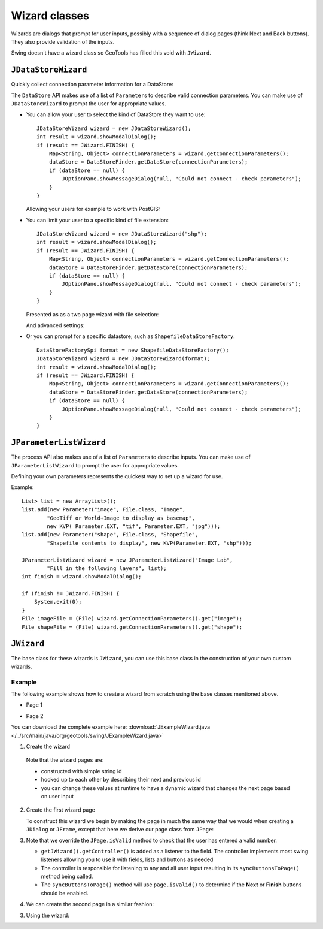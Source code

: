 Wizard classes
--------------

Wizards are dialogs that prompt for user inputs, possibly with a sequence of dialog pages (think Next and Back buttons). They also provide validation of the inputs.

Swing doesn't have a wizard class so GeoTools has filled this void with ``JWizard``.

``JDataStoreWizard``
^^^^^^^^^^^^^^^^^^^^

Quickly collect connection parameter information for a DataStore:

The ``DataStore`` API makes use of a list of ``Parameter``\ s to describe valid connection parameters. You can make use of ``JDataStoreWizard`` to prompt the user for appropriate values.

* You can allow your user to select the kind of DataStore they want to use::
  
        JDataStoreWizard wizard = new JDataStoreWizard();
        int result = wizard.showModalDialog();
        if (result == JWizard.FINISH) {
            Map<String, Object> connectionParameters = wizard.getConnectionParameters();
            dataStore = DataStoreFinder.getDataStore(connectionParameters);
            if (dataStore == null) {
                JOptionPane.showMessageDialog(null, "Could not connect - check parameters");
            }
        }
  
  Allowing your users for example to work with PostGIS:
  
  .. image:: /tutorial/filter/images/postgisWizard1.png
     :scale: 60

* You can limit your user to a specific kind of file extension::
        
        JDataStoreWizard wizard = new JDataStoreWizard("shp");
        int result = wizard.showModalDialog();
        if (result == JWizard.FINISH) {
            Map<String, Object> connectionParameters = wizard.getConnectionParameters();
            dataStore = DataStoreFinder.getDataStore(connectionParameters);
            if (dataStore == null) {
                JOptionPane.showMessageDialog(null, "Could not connect - check parameters");
            }
        }
  
  Presented as as a two page wizard with file selection:
  
  .. image:: /tutorial/filter/images/shapeWizard1.png
     :scale: 60
  
  And advanced settings:
  
  .. image:: /tutorial/filter/images/shapeWizard2.png
     :scale: 60

* Or you can prompt for a specific datastore; such as ``ShapefileDataStoreFactory``::

        DataStoreFactorySpi format = new ShapefileDataStoreFactory();
        JDataStoreWizard wizard = new JDataStoreWizard(format);
        int result = wizard.showModalDialog();
        if (result == JWizard.FINISH) {
            Map<String, Object> connectionParameters = wizard.getConnectionParameters();
            dataStore = DataStoreFinder.getDataStore(connectionParameters);
            if (dataStore == null) {
                JOptionPane.showMessageDialog(null, "Could not connect - check parameters");
            }
        }

``JParameterListWizard``
^^^^^^^^^^^^^^^^^^^^^^^^

The process API also makes use of a list of ``Parameter``\ s to describe inputs. You can make use of ``JParameterListWizard`` to prompt the user for appropriate values.

.. image:: /images/paramlistwizard.png

Defining your own parameters represents the quickest way to set up a wizard for use.

Example::
        
        List> list = new ArrayList>();
        list.add(new Parameter("image", File.class, "Image",
                "GeoTiff or World+Image to display as basemap",
                new KVP( Parameter.EXT, "tif", Parameter.EXT, "jpg")));
        list.add(new Parameter("shape", File.class, "Shapefile",
                "Shapefile contents to display", new KVP(Parameter.EXT, "shp")));

        JParameterListWizard wizard = new JParameterListWizard("Image Lab",
                "Fill in the following layers", list);
        int finish = wizard.showModalDialog();

        if (finish != JWizard.FINISH) {
            System.exit(0);
        }
        File imageFile = (File) wizard.getConnectionParameters().get("image");
        File shapeFile = (File) wizard.getConnectionParameters().get("shape");

``JWizard``
^^^^^^^^^^^

The base class for these wizards is ``JWizard``, you can use this base class in the construction of your own custom wizards.

Example
'''''''

The following example shows how to create a wizard from scratch using the base classes mentioned above.

* Page 1

  .. image:: /images/jwizard1.gif

* Page 2

  .. image:: /images/jwizard2.gif

You can download the complete example here: :download:`JExampleWizard.java </../src/main/java/org/geotools/swing/JExampleWizard.java>`

1. Create the wizard
   
   .. literalinclude:: /../src/main/java/org/geotools/swing/JExampleWizard.java
     :language: java
     :start-after: // example wizard start
     :end-before: // example wizard end
  
  Note that the wizard pages are:
  
  * constructed with simple string id
  * hooked up to each other by describing their next and previous id
  * you can change these values at runtime to have a dynamic wizard
    that changes the next page based on user input

2. Create the first wizard page
   
   To construct this wizard we begin by making the page in much the
   same way that we would when creating a ``JDialog`` or ``JFrame``, except
   that here we derive our page class from ``JPage``:
   
   .. literalinclude:: /../src/main/java/org/geotools/swing/JExampleWizard.java
     :language: java
     :start-after: // page1 start
     :end-before: // page1 end

3. Note that we override the ``JPage.isValid`` method to check that the user has entered a valid number.
   
   * ``getJWizard().getController()`` is added as a listener to the
     field. The controller implements most swing listeners allowing
     you to use it with fields, lists and buttons as needed
   
   * The controller is responsible for listening to any and all
     user input resulting in its ``syncButtonsToPage()`` method being
     called.
   
   * The ``syncButtonsToPage()`` method will use ``page.isValid()``
     to determine if the **Next** or **Finish** buttons should
     be enabled.

4. We can create the second page in a similar fashion:

   .. literalinclude:: /../src/main/java/org/geotools/swing/JExampleWizard.java
     :language: java
     :start-after: // page2 start
     :end-before: // page2 end

3. Using the wizard:
   
   .. literalinclude:: /../src/main/java/org/geotools/swing/JExampleWizard.java
     :language: java
     :start-after: // use wizard start
     :end-before: // use wizard end
